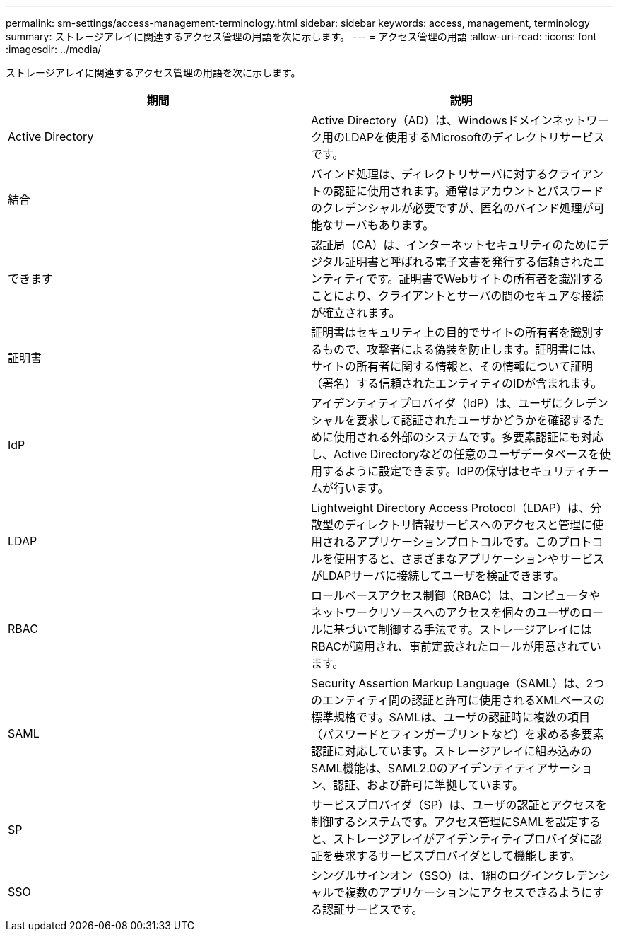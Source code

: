 ---
permalink: sm-settings/access-management-terminology.html 
sidebar: sidebar 
keywords: access, management, terminology 
summary: ストレージアレイに関連するアクセス管理の用語を次に示します。 
---
= アクセス管理の用語
:allow-uri-read: 
:icons: font
:imagesdir: ../media/


[role="lead"]
ストレージアレイに関連するアクセス管理の用語を次に示します。

|===
| 期間 | 説明 


 a| 
Active Directory
 a| 
Active Directory（AD）は、Windowsドメインネットワーク用のLDAPを使用するMicrosoftのディレクトリサービスです。



 a| 
結合
 a| 
バインド処理は、ディレクトリサーバに対するクライアントの認証に使用されます。通常はアカウントとパスワードのクレデンシャルが必要ですが、匿名のバインド処理が可能なサーバもあります。



 a| 
できます
 a| 
認証局（CA）は、インターネットセキュリティのためにデジタル証明書と呼ばれる電子文書を発行する信頼されたエンティティです。証明書でWebサイトの所有者を識別することにより、クライアントとサーバの間のセキュアな接続が確立されます。



 a| 
証明書
 a| 
証明書はセキュリティ上の目的でサイトの所有者を識別するもので、攻撃者による偽装を防止します。証明書には、サイトの所有者に関する情報と、その情報について証明（署名）する信頼されたエンティティのIDが含まれます。



 a| 
IdP
 a| 
アイデンティティプロバイダ（IdP）は、ユーザにクレデンシャルを要求して認証されたユーザかどうかを確認するために使用される外部のシステムです。多要素認証にも対応し、Active Directoryなどの任意のユーザデータベースを使用するように設定できます。IdPの保守はセキュリティチームが行います。



 a| 
LDAP
 a| 
Lightweight Directory Access Protocol（LDAP）は、分散型のディレクトリ情報サービスへのアクセスと管理に使用されるアプリケーションプロトコルです。このプロトコルを使用すると、さまざまなアプリケーションやサービスがLDAPサーバに接続してユーザを検証できます。



 a| 
RBAC
 a| 
ロールベースアクセス制御（RBAC）は、コンピュータやネットワークリソースへのアクセスを個々のユーザのロールに基づいて制御する手法です。ストレージアレイにはRBACが適用され、事前定義されたロールが用意されています。



 a| 
SAML
 a| 
Security Assertion Markup Language（SAML）は、2つのエンティティ間の認証と許可に使用されるXMLベースの標準規格です。SAMLは、ユーザの認証時に複数の項目（パスワードとフィンガープリントなど）を求める多要素認証に対応しています。ストレージアレイに組み込みのSAML機能は、SAML2.0のアイデンティティアサーション、認証、および許可に準拠しています。



 a| 
SP
 a| 
サービスプロバイダ（SP）は、ユーザの認証とアクセスを制御するシステムです。アクセス管理にSAMLを設定すると、ストレージアレイがアイデンティティプロバイダに認証を要求するサービスプロバイダとして機能します。



 a| 
SSO
 a| 
シングルサインオン（SSO）は、1組のログインクレデンシャルで複数のアプリケーションにアクセスできるようにする認証サービスです。

|===